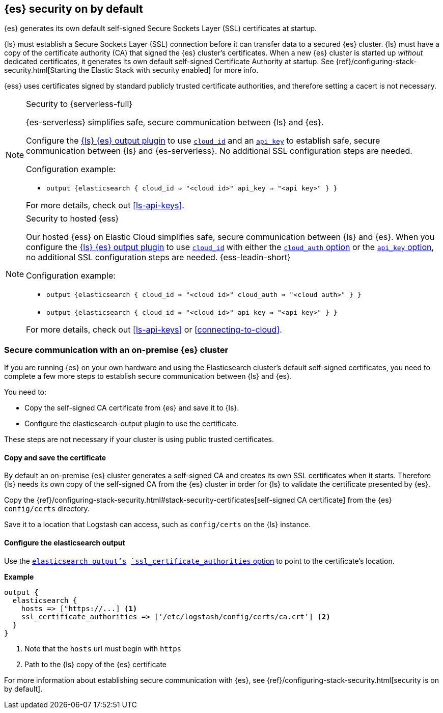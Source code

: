 [discrete]
[[es-security-on]]
== {es} security on by default

{es} generates its own default self-signed Secure Sockets Layer (SSL) certificates at startup. 

{ls} must establish a Secure Sockets Layer (SSL) connection before it can transfer data to a secured {es} cluster. 
{ls} must have a copy of the certificate authority (CA) that signed the {es} cluster's certificates.
When a new {es} cluster is started up _without_ dedicated certificates, it generates its own default self-signed Certificate Authority at startup.
See {ref}/configuring-stack-security.html[Starting the Elastic Stack with security enabled] for more info.
  
{ess} uses certificates signed by standard publicly trusted certificate authorities, and therefore setting a cacert is not necessary.

.Security to {serverless-full} [[serverless]]
[NOTE]
=====

{es-serverless} simplifies safe, secure communication between {ls} and {es}. 

Configure the <<plugins-outputs-elasticsearch,{ls} {es} output plugin>> to use <<plugins-outputs-elasticsearch-cloud_id,`cloud_id`>> and an <<plugins-outputs-elasticsearch-api_key,`api_key`>> to establish safe, secure communication between {ls} and {es-serverless}.
No additional SSL configuration steps are needed.

Configuration example:

* `output {elasticsearch { cloud_id => "<cloud id>" api_key => "<api key>" } }`

For more details, check out <<ls-api-keys>>.
=====

.Security to hosted {ess} [[hosted-ess]]
[NOTE]
=====
Our hosted {ess} on Elastic Cloud simplifies safe, secure communication between {ls} and {es}. 
When you configure the <<plugins-outputs-elasticsearch,{ls} {es} output plugin>> to use <<plugins-outputs-elasticsearch-cloud_id,`cloud_id`>> with either the <<plugins-outputs-elasticsearch-cloud_auth,`cloud_auth` option>> or the <<plugins-outputs-elasticsearch-api_key,`api_key` option>>, no additional SSL configuration steps are needed.
{ess-leadin-short}

Configuration example:

* `output {elasticsearch { cloud_id => "<cloud id>" cloud_auth => "<cloud auth>" } }`
* `output {elasticsearch { cloud_id => "<cloud id>" api_key => "<api key>" } }`

For more details, check out <<ls-api-keys>> or <<connecting-to-cloud>>.
=====

[discrete]
[[es-security-onprem]]
=== Secure communication with an on-premise {es} cluster

If you are running {es} on your own hardware and using the Elasticsearch cluster's default self-signed certificates, you need to complete a few more steps to establish secure communication between {ls} and {es}.

You need to:

* Copy the self-signed CA certificate from {es} and save it to {ls}.
* Configure the elasticsearch-output plugin to use the certificate.

These steps are not necessary if your cluster is using public trusted certificates. 

[discrete]
[[es-sec-copy-cert]]
==== Copy and save the certificate

By default an on-premise {es} cluster generates a self-signed CA and creates its own SSL certificates when it starts. 
Therefore {ls} needs its own copy of the self-signed CA from the {es} cluster in order for {ls} to validate the certificate presented by {es}.

Copy the {ref}/configuring-stack-security.html#stack-security-certificates[self-signed CA certificate] from the {es} `config/certs` directory.

Save it to a location that Logstash can access, such as `config/certs` on the {ls} instance. 

/////
ToDo: 
Verify location. 
I don't see an existing config/certs folder. 
If this is the location we'd like users to use, we should stub out a folder in https://github.com/elastic/logstash/tree/main/config. 
As always, there's a definite argument for consistency across deployments. 
/////

[discrete]
[[es-sec-plugin]]
==== Configure the elasticsearch output

Use the <<plugins-outputs-elasticsearch,`elasticsearch output`'s>> <<plugins-outputs-elasticsearch-ssl_certificate_authorities,`ssl_certificate_authorities` option>> to point to the certificate's location. 

**Example**

[source,ruby] 
-------
output {
  elasticsearch {
    hosts => ["https://...] <1>
    ssl_certificate_authorities => ['/etc/logstash/config/certs/ca.crt'] <2>
  }
}
-------
<1> Note that the `hosts` url must begin with `https` 
<2> Path to the {ls} copy of the {es} certificate

For more information about establishing secure communication with {es}, see {ref}/configuring-stack-security.html[security is on by default]. 
